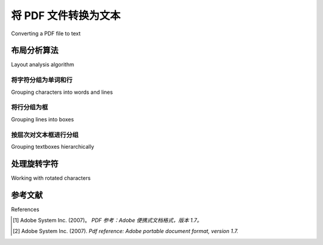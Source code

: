 .. _topic_pdf_to_text:


将 PDF 文件转换为文本
*****************************

Converting a PDF file to text

.. tab:: 中文

    大多数 PDF 文件看起来像是包含结构良好的文本。但实际上，PDF 文件并不包含类似段落、句子甚至单词的结构化文本。对于文本内容而言，PDF 文件只知道字符及其在页面上的位置。

    这使得从 PDF 文件中提取有意义的文本变得困难。组成段落的字符与组成表格、页脚或图例描述的字符没有本质区别。与 `.txt` 文件或 Word 文档等其他文档格式不同，PDF 格式并不包含连续的文本流。

    一个 PDF 文档由多个对象组成，这些对象共同描述一个或多个页面的外观，并可能包含额外的交互元素和高级应用数据。PDF 文件包含构成 PDF 文档的对象，以及相关的结构信息，并以一个完整的、自包含的字节序列表示。 [1]_

.. tab:: 英文

    Most PDF files look like they contain well-structured text. But the reality is
    that a PDF file does not contain anything that resembles paragraphs,
    sentences or even words. When it comes to text, a PDF file is only aware of
    the characters and their placement.

    This makes extracting meaningful pieces of text from PDF files difficult.
    The characters that compose a paragraph are no different from those that
    compose the table, the page footer or the description of a figure. Unlike
    other document formats, like a `.txt` file or a word document, the PDF format
    does not contain a stream of text.

    A PDF document consists of a collection of objects that together describe
    the appearance of one or more pages, possibly accompanied by additional
    interactive elements and higher-level application data. A PDF file contains
    the objects making up a PDF document along with associated structural
    information, all represented as a single self-contained sequence of bytes. [2]_

.. _topic_pdf_to_text_layout:


布局分析算法
=========================

Layout analysis algorithm

.. tab:: 中文

    PDFMiner 试图通过对字符定位使用启发式方法来重建部分结构。对于句子和段落来说，这种方法效果良好，因为可以将相邻的字符组合成有意义的群组。

    版面分析由三个不同的阶段组成：首先将字符组合成单词和行，然后将行组合成文本框，最后按层次结构组织文本框。这些阶段将在接下来的章节中讨论。版面分析的最终输出是 PDF 页面上布局对象的有序层次结构。

    .. figure:: ../_static/layout_analysis_output.png
        :align: center

        版面分析的输出是一个布局对象的层次结构。

    版面分析的输出在很大程度上取决于多个参数。这些参数都属于 :ref:`api_laparams` 类的一部分。


.. tab:: 英文


    PDFMiner attempts to reconstruct some of those structures by using heuristics
    on the positioning of characters. This works well for sentences and
    paragraphs because meaningful groups of nearby characters can be made.

    The layout analysis consists of three different stages: it groups characters
    into words and lines, then it groups lines into boxes and finally it groups
    textboxes hierarchically. These stages are discussed in the following
    sections. The resulting output of the layout analysis is an ordered hierarchy
    of layout objects on a PDF page.

    .. figure:: ../_static/layout_analysis_output.png
        :align: center

        The output of the layout analysis is a hierarchy of layout objects.

    The output of the layout analysis heavily depends on a couple of parameters.
    All these parameters are part of the :ref:`api_laparams` class.


将字符分组为单词和行
----------------------------------------

Grouping characters into words and lines

.. tab:: 中文

    从字符转换为文本的第一步是以有意义的方式对字符进行分组。每个字符都有一个 x 坐标和 y 坐标，分别表示其左下角和右上角的位置，即其边界框。Pdfminer.six 使用这些边界框来决定哪些字符属于同一组。

    彼此在水平方向和垂直方向上都足够接近的字符将被分组成一行。字符之间的接近程度由 `char_margin` （图中的 M）和 `line_overlap` （图中未标示）参数决定。两个字符的边界框之间的水平 *距离* 应小于 `char_margin`，垂直 *重叠* 应小于 `line_overlap`。

    .. raw:: html
        :file: ../_static/layout_analysis.html

    `char_margin` 和 `line_overlap` 的取值是相对于字符边界框大小的。`char_margin` 相对于两个边界框中最大宽度的字符，而 `line_overlap` 则相对于最小高度的字符。

    由于 PDF 格式没有空格字符的概念，因此需要在字符之间插入空格。如果字符之间的间距大于 `word_margin` （图中的 W），则会插入一个空格。 `word_margin` 相对于新字符的最大宽度或高度。如果 `word_margin` 取值较小，则生成的单词间隔较小。需要注意的是， `word_margin` 至少应小于 `char_margin`，否则所有字符之间都不会插入空格。

    这一阶段的结果是一个由多个行组成的列表。每一行包含一系列字符。这些字符可能是 PDF 文件中的原始 `LTChar` 字符，也可能是用于表示单词间空格或行末换行符的插入 `LTAnno` 字符。

.. tab:: 英文

    The first step in going from characters to text is to group characters in a
    meaningful way. Each character has an x-coordinate and a y-coordinate for its
    bottom-left corner and upper-right corner, i.e. its bounding box. Pdfminer.six 
    uses these bounding boxes to decide which characters belong together.

    Characters that are both horizontally and vertically close are grouped onto
    one line. How close they should be is determined by the `char_margin`
    (M in the figure) and the `line_overlap` (not in figure) parameter. The horizontal
    *distance* between the bounding boxes of two characters should be smaller than
    the `char_margin` and the vertical *overlap* between the bounding boxes should
    be smaller than the `line_overlap`.

    .. raw:: html
        :file: ../_static/layout_analysis.html

    The values of `char_margin` and `line_overlap` are relative to the size of
    the bounding boxes of the characters. The `char_margin` is relative to the
    maximum width of either one of the bounding boxes, and the `line_overlap` is
    relative to the minimum height of either one of the bounding boxes.

    Spaces need to be inserted between characters because the PDF format has no
    notion of the space character. A space is inserted if the characters are
    further apart than the `word_margin` (W in the figure). The `word_margin` is
    relative to the maximum width or height of the new character. Having a smaller
    `word_margin` creates smaller words. Note that the `word_margin` should at
    least be smaller than the `char_margin` otherwise none of the characters will
    be separated by a space.

    The result of this stage is a list of lines. Each line consists of a list of
    characters. These characters are either original `LTChar` characters that
    originate from the PDF file or inserted `LTAnno` characters that
    represent spaces between words or newlines at the end of each line.


将行分组为框
-------------------------

Grouping lines into boxes

.. tab:: 中文

    第二步是以有意义的方式对行进行分组。每一行的边界框由其包含的字符的边界框决定。与字符分组类似，pdfminer.six 也使用边界框来对行进行分组。

    彼此在水平方向上有重叠且在垂直方向上足够接近的行将被分组。行之间的垂直接近程度由 `line_margin` 参数决定。该参数是相对于边界框高度指定的。如果两个行的边界框顶部之间的间隙（见图中的 L :sub:`1` ）或底部之间的间隙（见图中的 L :sub:`2` ）小于 `line_margin` 乘以边界框高度的绝对值，则认为它们是接近的。

    .. raw:: html
        :file: ../_static/layout_analysis_group_lines.html

    这一阶段的结果是一个由文本框组成的列表。每个文本框包含一个由多行组成的列表。


.. tab:: 英文

    The second step is grouping lines in a meaningful way. Each line has a
    bounding box that is determined by the bounding boxes of the characters that
    it contains. Like grouping characters, pdfminer.six uses the bounding boxes
    to group the lines.

    Lines that are both horizontally overlapping and vertically close are grouped.
    How vertically close the lines should be is determined by the `line_margin`.
    This margin is specified relative to the height of the bounding box. Lines
    are close if the gap between the tops (see L :sub:`1` in the figure) and bottoms
    (see L :sub:`2`) in the figure) of the bounding boxes are closer together
    than the absolute line margin, i.e. the `line_margin` multiplied by the
    height of the bounding box.

    .. raw:: html
        :file: ../_static/layout_analysis_group_lines.html

    The result of this stage is a list of text boxes. Each box consists of a list
    of lines.


按层次对文本框进行分组
---------------------------------

Grouping textboxes hierarchically

.. tab:: 中文

    最后一步是以有意义的方式对文本框进行分组。该步骤会重复合并彼此最接近的两个文本框。

    文本框之间的接近程度是通过计算它们之间的区域（图中的蓝色区域）来确定的。换句话说，它是包含两个文本框的边界框的面积，减去单个文本框的边界框面积之和。

    .. raw:: html
        :file: ../_static/layout_analysis_group_boxes.html

.. tab:: 英文

    The last step is to group the text boxes in a meaningful way. This step
    repeatedly merges the two text boxes that are closest to each other.

    The closeness of bounding boxes is computed as the area that is between the
    two text boxes (the blue area in the figure). In other words, it is the area of
    the bounding box that surrounds both lines, minus the area of the bounding
    boxes of the individual lines.

    .. raw:: html
        :file: ../_static/layout_analysis_group_boxes.html


处理旋转字符
===============================

Working with rotated characters

.. tab:: 中文

    上述算法假设所有字符的方向相同。然而，在 PDF 中，任何书写方向都是可能的。  
    为了适应这种情况，pdfminer.six 允许使用 `detect_vertical` 参数检测竖排文本。  
    如果启用该参数，所有分组步骤都会按照 PDF 旋转 90 度（或 270 度）的方式进行处理。

.. tab:: 英文

    The algorithm described above assumes that all characters have the same
    orientation. However, any writing direction is possible in a PDF. To
    accommodate for this, pdfminer.six allows detecting vertical writing with the
    `detect_vertical` parameter. This will apply all the grouping steps as if the
    pdf was rotated 90 (or 270) degrees


参考文献
==========

References


.. [1] Adobe System Inc. (2007)。 *PDF 参考：Adobe 便携式文档格式，版本 1.7。*

.. [2] Adobe System Inc. (2007). *Pdf reference: Adobe portable document
  format, version 1.7.*
